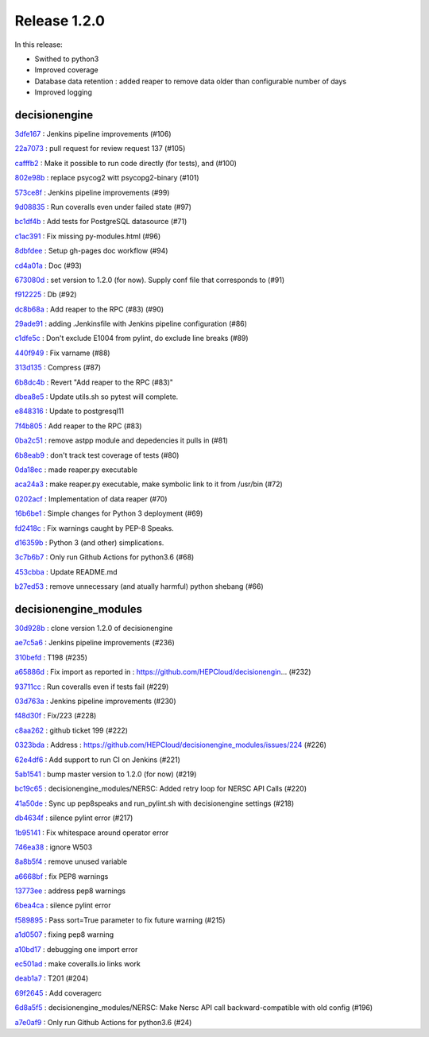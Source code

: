 Release 1.2.0
-------------

In this release:


* Swithed to python3
* Improved coverage
* Database data retention : added reaper to remove data older than configurable number of days
* Improved logging


decisionengine
~~~~~~~~~~~~~~

`3dfe167 <https://github.com/HEPCloud/decisionengine/commit/3dfe167968c431fe4448ee1d371a6216e073c8f4>`_
:   Jenkins pipeline improvements (#106)

`22a7073 <https://github.com/HEPCloud/decisionengine/commit/22a7073aeff6e65883a5a757db7deca04fcd51db>`_
:   pull request for review request 137 (#105)

`cafffb2 <https://github.com/HEPCloud/decisionengine/commit/cafffb24db7624c2fad7cccf27374072bd4d353b>`_
:   Make it possible to run code directly (for tests), and (#100)

`802e98b <https://github.com/HEPCloud/decisionengine/commit/802e98baefc81976ecad141987f442f98aabec10>`_
:   replace psycog2 witt psycopg2-binary (#101)

`573ce8f <https://github.com/HEPCloud/decisionengine/commit/573ce8f3095723cd1cd7b3447f921a1b81df1d9a>`_
:   Jenkins pipeline improvements (#99)

`9d08835 <https://github.com/HEPCloud/decisionengine/commit/9d08835e5da1859a533ffd6cc73e75f2fcb9fc41>`_
:   Run coveralls even under failed state (#97)

`bc1df4b <https://github.com/HEPCloud/decisionengine/commit/bc1df4b5da8b1f7f3093497e48121ecd95ee8495>`_
:   Add tests for PostgreSQL datasource (#71)

`c1ac391 <https://github.com/HEPCloud/decisionengine/commit/c1ac3911a69fab23400103ef26efe827a006a520>`_
:   Fix missing py-modules.html (#96)

`8dbfdee <https://github.com/HEPCloud/decisionengine/commit/8dbfdee2cd762e547b2b32d4ce7c41272b07196f>`_
:   Setup gh-pages doc workflow (#94)

`cd4a01a <https://github.com/HEPCloud/decisionengine/commit/cd4a01a9eab32ae180cef566ffa1ccdb2f0603a4>`_
:   Doc (#93)

`673080d <https://github.com/HEPCloud/decisionengine/commit/673080de6311ec497d63119a699c488e86ea33f7>`_
:   set version to 1.2.0 (for now). Supply conf file that corresponds to (#91)

`f912225 <https://github.com/HEPCloud/decisionengine/commit/f912225541d43d07334a8d9120ff713908a83454>`_
:   Db (#92)

`dc8b68a <https://github.com/HEPCloud/decisionengine/commit/dc8b68acb6dec69a766ac058e7eadb17e0f36b73>`_
:   Add reaper to the RPC (#83) (#90)

`29ade91 <https://github.com/HEPCloud/decisionengine/commit/29ade9127313b7bfea9ffdb4b5ce3d9a3abe84c2>`_
:   adding .Jenkinsfile with Jenkins pipeline configuration (#86)

`c1dfe5c <https://github.com/HEPCloud/decisionengine/commit/c1dfe5c2cd32c4cccdf0295bafc06ea45f3362f9>`_
:   Don't exclude E1004 from pylint, do exclude line breaks (#89)

`440f949 <https://github.com/HEPCloud/decisionengine/commit/440f949e0a16bd0bf3826cac39c4b4375f24308a>`_
:   Fix varname (#88)

`313d135 <https://github.com/HEPCloud/decisionengine/commit/313d135d7c90c3377c0daed7c250f3bf9a82da4e>`_
:   Compress (#87)

`6b8dc4b <https://github.com/HEPCloud/decisionengine/commit/6b8dc4b295ebd1e5f9751de49608fd90757ac81a>`_
:   Revert "Add reaper to the RPC (#83)"

`dbea8e5 <https://github.com/HEPCloud/decisionengine/commit/dbea8e5cb69d3ed4cc14bdaf2bf250b5d9275e1a>`_
:   Update utils.sh so pytest will complete.

`e848316 <https://github.com/HEPCloud/decisionengine/commit/e8483169ae99527888971f35751374662f098d64>`_
:   Update to postgresql11

`7f4b805 <https://github.com/HEPCloud/decisionengine/commit/7f4b8057843417ff52204283823c735d290c11f1>`_
:   Add reaper to the RPC (#83)

`0ba2c51 <https://github.com/HEPCloud/decisionengine/commit/0ba2c51c1d911baaee20fd2e36a5f99448d39939>`_
:   remove astpp module and depedencies it pulls in (#81)

`6b8eab9 <https://github.com/HEPCloud/decisionengine/commit/6b8eab9aaa1b4e2cd0ee4538bc6844cdd6b56517>`_
:   don't track test coverage of tests (#80)

`0da18ec <https://github.com/HEPCloud/decisionengine/commit/0da18ec903e56a72c955c08f492af8be8bf73a34>`_
:   made reaper.py executable

`aca24a3 <https://github.com/HEPCloud/decisionengine/commit/aca24a3840da92af2268e100cc6b15a7d1f1d2b0>`_
:   make reaper.py executable, make symbolic link to it from /usr/bin (#72)

`0202acf <https://github.com/HEPCloud/decisionengine/commit/0202acf5df330ee2cc5fe49fe95980901e157871>`_
:   Implementation of data reaper  (#70)

`16b6be1 <https://github.com/HEPCloud/decisionengine/commit/16b6be1f674ed356188520a3094cba3ec506cecf>`_
:   Simple changes for Python 3 deployment (#69)

`fd2418c <https://github.com/HEPCloud/decisionengine/commit/fd2418ce9713002e080c92ae339f2cb250f7af90>`_
:   Fix warnings caught by PEP-8 Speaks.

`d16359b <https://github.com/HEPCloud/decisionengine/commit/d16359bf5f00046edce4814f8326199903bd3e64>`_
:   Python 3 (and other) simplications.

`3c7b6b7 <https://github.com/HEPCloud/decisionengine/commit/3c7b6b7bd22a3c1e7af5971ee6892542006a9ac5>`_
:   Only run Github Actions for python3.6 (#68)

`453cbba <https://github.com/HEPCloud/decisionengine/commit/453cbba897c328ac8bc9a8dd8ffaa0f6ae1d7a6c>`_
:   Update README.md

`b27ed53 <https://github.com/HEPCloud/decisionengine/commit/b27ed5320c962dd3c7f90e673181eae5e5cb8e5d>`_
:   remove unnecessary (and atually harmful) python shebang (#66)

decisionengine_modules
~~~~~~~~~~~~~~~~~~~~~~


`30d928b <https://github.com/HEPCloud/decisionengine_modules/commit/30d928b67a442206ad7fe7114b44ff6a2b9ff404>`_
:   clone version 1.2.0 of decisionengine

`ae7c5a6 <https://github.com/HEPCloud/decisionengine_modules/commit/ae7c5a6b9985e2270459635f315fd30a706352f8>`_
:   Jenkins pipeline improvements (#236)

`310befd <https://github.com/HEPCloud/decisionengine_modules/commit/310befdbf805fd6168132b852b881a4c6f5ed9dc>`_
:   T198 (#235)

`a65886d <https://github.com/HEPCloud/decisionengine_modules/commit/a65886d0a52ffd8b898a7daebe3ab155466c0820>`_
:   Fix import as reported in : https://github.com/HEPCloud/decisionengin… (#232)

`93711cc <https://github.com/HEPCloud/decisionengine_modules/commit/93711ccd802c8ee99ecfa9b9f824ae312c5b8d89>`_
:   Run coveralls even if tests fail (#229)

`03d763a <https://github.com/HEPCloud/decisionengine_modules/commit/03d763ae2646f5bbdbdbffffed0735daf68fc830>`_
:   Jenkins pipeline improvements (#230)

`f48d30f <https://github.com/HEPCloud/decisionengine_modules/commit/f48d30fa1e436b602f5a5f7c35645b97f3db6d83>`_
:   Fix/223 (#228)

`c8aa262 <https://github.com/HEPCloud/decisionengine_modules/commit/c8aa262964f7cd3891a8421fbaad9667d8e4f525>`_
:   github ticket 199 (#222)

`0323bda <https://github.com/HEPCloud/decisionengine_modules/commit/0323bda0241903ab8cc57fd37e66bbfcd40c412c>`_
:   Address : https://github.com/HEPCloud/decisionengine_modules/issues/224 (#226)

`62e4df6 <https://github.com/HEPCloud/decisionengine_modules/commit/62e4df697fe290f0780b8e10fc81727fdc31dfc1>`_
:   Add support to run CI on Jenkins (#221)

`5ab1541 <https://github.com/HEPCloud/decisionengine_modules/commit/5ab15411b79505d752cf21c3b2ec15213bd83be3>`_
:   bump master version to 1.2.0 (for now) (#219)

`bc19c65 <https://github.com/HEPCloud/decisionengine_modules/commit/bc19c6528ab89922a95465c3c67c60273255e039>`_
:   decisionengine_modules/NERSC: Added retry loop for NERSC API Calls (#220)

`41a50de <https://github.com/HEPCloud/decisionengine_modules/commit/41a50de88209542fd5ed15a8b529794a3ff66098>`_
:   Sync up pep8speaks and run_pylint.sh with decisionengine settings (#218)

`db4634f <https://github.com/HEPCloud/decisionengine_modules/commit/db4634f89f35b8f5dde6bac11ad5b66a756d68ed>`_
:   silence pylint error (#217)

`1b95141 <https://github.com/HEPCloud/decisionengine_modules/commit/1b95141a7ae7ef9f9b9d8a6da1cf7c69acc35379>`_
:   Fix whitespace around operator error

`746ea38 <https://github.com/HEPCloud/decisionengine_modules/commit/746ea38446c5908e5b24184299ce5e3b6eb6c0e9>`_
:   ignore W503

`8a8b5f4 <https://github.com/HEPCloud/decisionengine_modules/commit/8a8b5f4277a2d005249c4f75c03edb1e4408d800>`_
:   remove unused variable

`a6668bf <https://github.com/HEPCloud/decisionengine_modules/commit/a6668bf2b18cfd770be377419126e17004053e7c>`_
:   fix PEP8 warnings

`13773ee <https://github.com/HEPCloud/decisionengine_modules/commit/13773ee0ae5a25c5fd5bfc62feb1b899d2010bb4>`_
:   address pep8 warnings

`6bea4ca <https://github.com/HEPCloud/decisionengine_modules/commit/6bea4cadd184bbefd2339dcece2a2db2fe27c39d>`_
:   silence pylint error

`f589895 <https://github.com/HEPCloud/decisionengine_modules/commit/f5898958cd10f99137333ec314fc4cfecc97bcff>`_
:   Pass sort=True parameter to fix future warning (#215)

`a1d0507 <https://github.com/HEPCloud/decisionengine_modules/commit/a1d0507b62fc0fbe5386cdaf518e23702bf53159>`_
:   fixing pep8 warning

`a10bd17 <https://github.com/HEPCloud/decisionengine_modules/commit/a10bd17ed8160d1397c3d2c4462e39c60dd1b8b4>`_
:   debugging one import error

`ec501ad <https://github.com/HEPCloud/decisionengine_modules/commit/ec501ad738ef885e70e08dad59f15b2db555fc1c>`_
:   make coveralls.io links work

`deab1a7 <https://github.com/HEPCloud/decisionengine_modules/commit/deab1a77eac6a8a4315bdedf4fc1241df032b25e>`_
:   T201 (#204)

`69f2645 <https://github.com/HEPCloud/decisionengine_modules/commit/69f26451705f3d2b7336bb98db2387b70f0ba329>`_
:   Add coveragerc

`6d8a5f5 <https://github.com/HEPCloud/decisionengine_modules/commit/6d8a5f5f45159c18b2b79efab7e1dcabedbe039a>`_
:   decisionengine_modules/NERSC: Make Nersc API call backward-compatible with old config (#196)

`a7e0af9 <https://github.com/HEPCloud/decisionengine_modules/commit/a7e0af9572cc62987008dd8d7164cc1efc37921f>`_
:   Only run Github Actions for python3.6 (#24)
